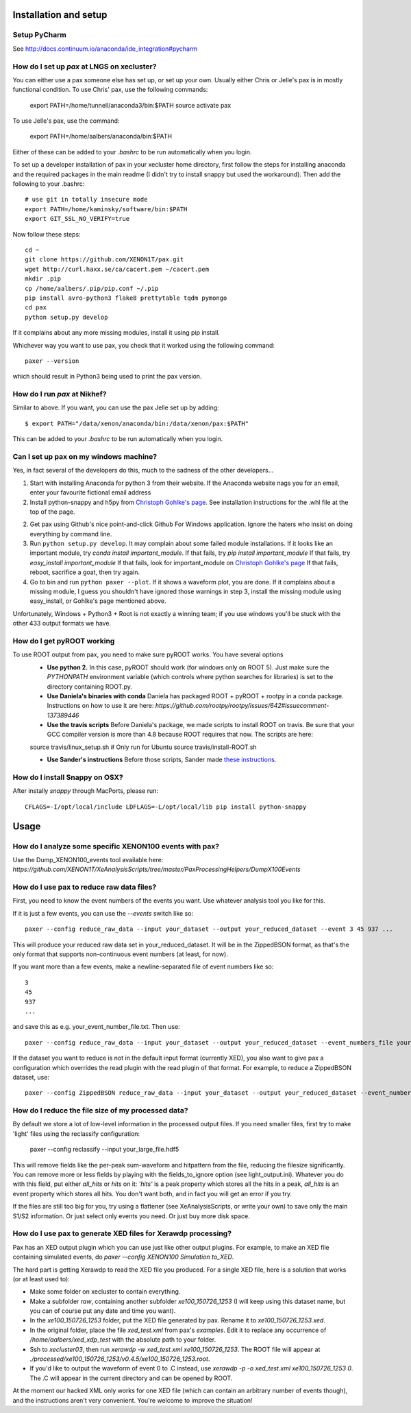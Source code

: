 ==========================
Installation and setup
==========================


Setup PyCharm
~~~~~~~~~~~~~

See http://docs.continuum.io/anaconda/ide_integration#pycharm

How do I set up `pax` at LNGS on xecluster?
~~~~~~~~~~~~~~~~~~~~~~~~~~~~~~~~~~~~~~~~~~~

You can either use a pax someone else has set up, or set up your own. Usually either Chris or Jelle's pax is in mostly functional condition. To use Chris' pax, use the following commands:

  export PATH=/home/tunnell/anaconda3/bin:$PATH
  source activate pax
  
To use Jelle's pax, use the command:

  export PATH=/home/aalbers/anaconda/bin:$PATH

Either of these can be added to your `.bashrc` to be run automatically when you login.

To set up a developer installation of pax in your xecluster home directory, first follow the steps for installing anaconda and the required packages in the main readme (I didn't try to install snappy but used the workaround). Then add the following to your .bashrc::

    # use git in totally insecure mode
    export PATH=/home/kaminsky/software/bin:$PATH
    export GIT_SSL_NO_VERIFY=true

Now follow these steps::

    cd ~
    git clone https://github.com/XENON1T/pax.git
    wget http://curl.haxx.se/ca/cacert.pem ~/cacert.pem
    mkdir .pip
    cp /home/aalbers/.pip/pip.conf ~/.pip
    pip install avro-python3 flake8 prettytable tqdm pymongo
    cd pax
    python setup.py develop

If it complains about any more missing modules, install it using pip install. 

Whichever way you want to use pax, you check that it worked using the following command::

  paxer --version

which should result in Python3 being used to print the pax version.



How do I run `pax` at Nikhef?
~~~~~~~~~~~~~~~~~~~~~~~~~~~~~

Similar to above. If you want, you can use the pax Jelle set up by adding::

  $ export PATH="/data/xenon/anaconda/bin:/data/xenon/pax:$PATH"

This can be added to your `.bashrc` to be run automatically when you login.


Can I set up pax on my windows machine?
~~~~~~~~~~~~~~~~~~~~~~~~~~~~~~~~~~~~~~~

Yes, in fact several of the developers do this, much to the sadness of the other developers...

1. Start with installing Anaconda for python 3 from their website. If the Anaconda website nags you for an email,
   enter your favourite fictional email address
2. Install python-snappy and h5py from `Christoph Gohlke's page <http://www.lfd.uci.edu/~gohlke/pythonlibs/>`_.
   See installation instructions for the .whl file at the top of the page.
2. Get pax using Github's nice point-and-click Github For Windows application.
   Ignore the haters who insist on doing everything by command line.
3. Run ``python setup.py develop``.
   It may complain about some failed module installations.
   If it looks like an important module, try `conda install important_module`.
   If that fails, try `pip install important_module`
   If that fails, try `easy_install important_module`
   If that fails, look for important_module on `Christoph Gohlke's page <http://www.lfd.uci.edu/~gohlke/pythonlibs/>`_
   If that fails, reboot, sacrifice a goat, then try again.
4. Go to bin and run ``python paxer --plot``. If it shows a waveform plot, you are done.
   If it complains about a missing module, I guess you shouldn't have ignored those warnings in step 3,
   install the missing module using easy_install, or Gohlke's page mentioned above.

Unfortunately, Windows + Python3 + Root is not exactly a winning team; if you use windows you'll be stuck
with the other 433 output formats we have.


How do I get pyROOT working
~~~~~~~~~~~~~~~~~~~~~~~~~~~
To use ROOT output from pax, you need to make sure pyROOT works. You have several options
  * **Use python 2.** In this case, pyROOT should work (for windows only on ROOT 5). Just make sure the `PYTHONPATH` environment variable (which controls where python searches for libraries) is set to the directory containing ROOT.py. 
  * **Use Daniela's binaries with conda** Daniela has packaged ROOT + pyROOT + rootpy in a conda package. Instructions on how to use it are here: `https://github.com/rootpy/rootpy/issues/642#issuecomment-137389446`
  * **Use the travis scripts** Before Daniela's package, we made scripts to install ROOT on travis. Be sure that your GCC compiler version is more than 4.8 because ROOT requires that now. The scripts are here::
  
  source travis/linux_setup.sh  # Only run for Ubuntu
  source travis/install-ROOT.sh

  * **Use Sander's instructions** Before those scripts, Sander made `these instructions <https://github.com/XENON1T/pax/blob/master/docs/pyroot.rst>`_.


How do I install Snappy on OSX?
~~~~~~~~~~~~~~~~~~~~~~~~~~~~~~~

After instally `snappy` through MacPorts, please run::

  CFLAGS=-I/opt/local/include LDFLAGS=-L/opt/local/lib pip install python-snappy

=======
Usage
=======


How do I analyze some specific XENON100 events with pax?
~~~~~~~~~~~~~~~~~~~~~~~~~~~~~~~~~~~~~~~~~~~~~~~~~~~~~~~~

Use the Dump_XENON100_events tool available here: `https://github.com/XENON1T/XeAnalysisScripts/tree/master/PaxProcessingHelpers/DumpX100Events`


How do I use pax to reduce raw data files?
~~~~~~~~~~~~~~~~~~~~~~~~~~~~~~~~~~~~~~~~~~

First, you need to know the event numbers of the events you want. Use whatever analysis tool you like for this.

If it is just a few events, you can use the `--events` switch like so::

  paxer --config reduce_raw_data --input your_dataset --output your_reduced_dataset --event 3 45 937 ...

This will produce your reduced raw data set in your_reduced_dataset. It will be in the ZippedBSON format, as that's the only format that supports non-continuous event numbers (at least, for now).

If you want more than a few events, make a newline-separated file of event numbers like so::

  3
  45
  937
  ...

and save this as e.g. your_event_number_file.txt. Then use::

  paxer --config reduce_raw_data --input your_dataset --output your_reduced_dataset --event_numbers_file your_event_number_file.txt

If the dataset you want to reduce is not in the default input format (currently XED), you also want to give pax a configuration which overrides the read plugin with the read plugin of that format. For example, to reduce a ZippedBSON dataset, use::

  paxer --config ZippedBSON reduce_raw_data --input your_dataset --output your_reduced_dataset --event_numbers_file your_event_file.txt


How do I reduce the file size of my processed data?
~~~~~~~~~~~~~~~~~~~~~~~~~~~~~~~~~~~~~~~~~~~~~~~~~~~~

By default we store a lot of low-level information in the processed output files. If you need smaller files, first try to make 'light' files using the reclassify configuration:

    paxer --config reclassify --input your_large_file.hdf5

This will remove fields like the per-peak sum-waveform and hitpattern from the file, reducing the filesize significantly. You can remove more or less fields by playing with the fields_to_ignore option (see light_output.ini). Whatever you do with this field, put either `all_hits` or `hits` on it: `'hits'`  is a peak property which stores all the hits in a peak, `all_hits` is an event property which stores all hits. You don't want both, and in fact you will get an error if you try.

If the files are still too big for you, try using a flattener (see XeAnalysisScripts, or write your own) to save only the main S1/S2 information. Or just select only events you need. Or just buy more disk space.



How do I use pax to generate XED files for Xerawdp processing?
~~~~~~~~~~~~~~~~~~~~~~~~~~~~~~~~~~~~~~~~~~~~~~~~~~~~~~~~~~~~~~~
Pax has an XED output plugin which you can use just like other output plugins. For example, to make an XED file containing simulated events, do `paxer --config XENON100 Simulation to_XED`.

The hard part is getting Xerawdp to read the XED file you produced. For a single XED file, here is a solution that works (or at least used to):

* Make some folder on xecluster to contain everything.
* Make a subfolder `raw`, containing another subfolder `xe100_150726_1253` (I will keep using this dataset name, but you can of course put any date and time you want).
* In the `xe100_150726_1253` folder, put the XED file generated by pax. Rename it to `xe100_150726_1253.xed`.
* In the original folder, place the file `xed_test.xml` from pax's `examples`. Edit it to replace any occurrence of `/home/aalbers/xed_xdp_test` with the absolute path to your folder. 
* Ssh to `xecluster03`, then run `xerawdp -w xed_test.xml xe100_150726_1253`. The ROOT file will appear at `./processed/xe100_150726_1253/v0.4.5/xe100_150726_1253.root`.
* If you'd like to output the waveform of event 0 to .C instead, use `xerawdp -p -o xed_test.xml xe100_150726_1253 0`. The .C will appear in the current directory and can be opened by ROOT.

At the moment our hacked XML only works for one XED file (which can contain an arbitrary number of events though), and the instructions aren't very convenient. You're welcome to improve the situation!
